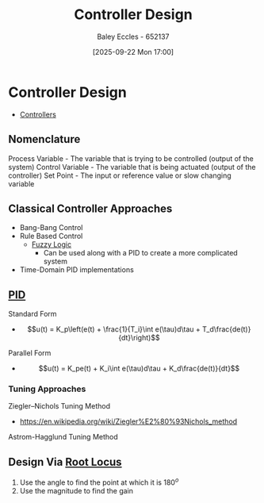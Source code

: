 :PROPERTIES:
:ID:       97dc3da9-c40a-4945-b4f9-bf7b7657b70c
:END:
#+title: Controller Design
#+date: [2025-09-22 Mon 17:00]
#+AUTHOR: Baley Eccles - 652137
#+STARTUP: latexpreview

* Controller Design
 - [[id:aa742807-9823-49a9-b08f-813dacd6f360][Controllers]]
** Nomenclature
Process Variable - The variable that is trying to be controlled (output of the system)
Control Variable - The variable that is being actuated (output of the controller)
Set Point - The input or reference value or slow changing variable

** Classical Controller Approaches
 - Bang-Bang Control
 - Rule Based Control
   - [[id:117d1797-6d46-47e2-81d2-1360da07666b][Fuzzy Logic]]
     - Can be used along with a PID to create a more complicated system
 - Time-Domain PID implementations

** [[id:0c5b686e-43a0-4325-9cfb-263b480c233a][PID]]
Standard Form   
 - \[u(t) = K_p\left(e(t) + \frac{1}{T_i}\int e(\tau)d\tau + T_d\frac{de(t)}{dt}\right)\]
Parallel Form
 - \[u(t) = K_pe(t) + K_i\int e(\tau)d\tau + K_d\frac{de(t)}{dt}\]

*** Tuning Approaches
Ziegler–Nichols Tuning Method
 - https://en.wikipedia.org/wiki/Ziegler%E2%80%93Nichols_method
Astrom-Hagglund Tuning Method

** Design Via [[id:bcab7053-f2ea-4117-a8c8-eeea97587087][Root Locus]]
1. Use the angle to find the point at which it is $180^o$
2. Use the magnitude to find the gain
   

   




